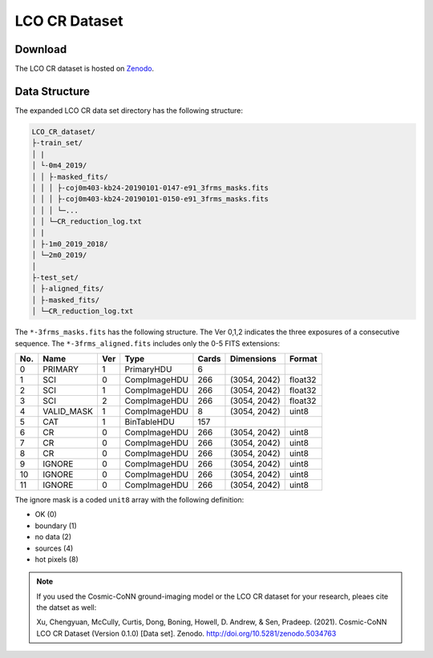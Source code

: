 .. _cr_dataset_label:

==============
LCO CR Dataset
==============

Download
========

The LCO CR dataset is hosted on `Zenodo <https://zenodo.org/record/5034763>`_. 

.. _data_structure_label:

Data Structure
==============

The expanded LCO CR data set directory has the following structure:

.. code-block:: text

    LCO_CR_dataset/
    ├-train_set/
    │ |
    │ └-0m4_2019/
    │ │ ├-masked_fits/
    │ │ │ ├-coj0m403-kb24-20190101-0147-e91_3frms_masks.fits
    │ │ │ ├-coj0m403-kb24-20190101-0150-e91_3frms_masks.fits 
    │ │ │ └─...
    │ │ └─CR_reduction_log.txt
    │ |
    │ ├-1m0_2019_2018/
    │ └─2m0_2019/
    │
    ├-test_set/
    │ ├-aligned_fits/
    │ ├-masked_fits/
    │ └─CR_reduction_log.txt


The ``*-3frms_masks.fits`` has the following structure. The Ver 0,1,2 indicates the three exposures of a consecutive sequence. The ``*-3frms_aligned.fits`` includes only the 0-5 FITS extensions:

.. table::

    ===  ==========  ===  ============  =====  ============  =======
    No.  Name        Ver  Type          Cards  Dimensions    Format
    ===  ==========  ===  ============  =====  ============  =======
    0    PRIMARY     1    PrimaryHDU    6      
    1    SCI         0    CompImageHDU  266    (3054, 2042)  float32
    2    SCI         1    CompImageHDU  266    (3054, 2042)  float32
    3    SCI         2    CompImageHDU  266    (3054, 2042)  float32
    4    VALID_MASK  1    CompImageHDU  8      (3054, 2042)  uint8
    5    CAT         1    BinTableHDU   157    
    6    CR          0    CompImageHDU  266    (3054, 2042)  uint8
    7    CR          0    CompImageHDU  266    (3054, 2042)  uint8
    8    CR          0    CompImageHDU  266    (3054, 2042)  uint8
    9    IGNORE      0    CompImageHDU  266    (3054, 2042)  uint8
    10   IGNORE      0    CompImageHDU  266    (3054, 2042)  uint8
    11   IGNORE      0    CompImageHDU  266    (3054, 2042)  uint8
    ===  ==========  ===  ============  =====  ============  =======  

The ignore mask is a coded ``unit8`` array with the following definition:

- OK (0)
- boundary (1)
- no data (2)
- sources (4)
- hot pixels (8)

.. note:: 

    If you used the Cosmic-CoNN ground-imaging model or the LCO CR dataset for your research, pleaes cite the datset as well:

    Xu, Chengyuan, McCully, Curtis, Dong, Boning, Howell, D. Andrew, & Sen, Pradeep. (2021). Cosmic-CoNN LCO CR Dataset (Version 0.1.0) [Data set]. Zenodo. http://doi.org/10.5281/zenodo.5034763
